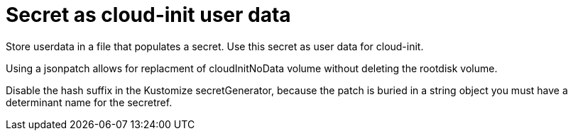 # Secret as cloud-init user data

Store userdata in a file that populates a secret.
Use this secret as user data for cloud-init.

Using a jsonpatch allows for replacment of cloudInitNoData volume without deleting the rootdisk volume.

Disable the hash suffix in the Kustomize secretGenerator, because the patch is buried in a string object you must have a determinant name for the secretref.